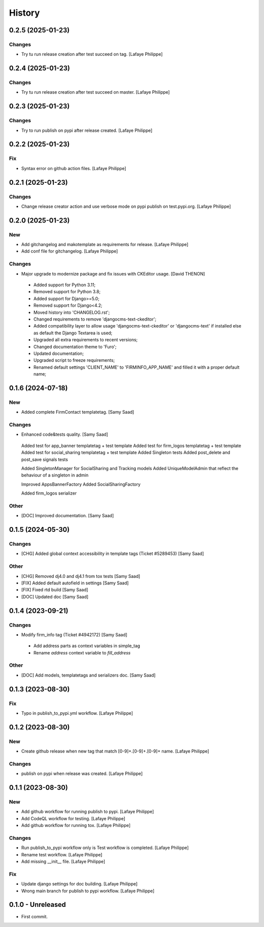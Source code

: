 .. _intro_history:

=======
History
=======


0.2.5 (2025-01-23)
------------------

Changes
~~~~~~~
*  Try tu run release creation after test succeed on tag. [Lafaye Philippe]


0.2.4 (2025-01-23)
------------------

Changes
~~~~~~~
*  Try tu run release creation after test succeed on master. [Lafaye Philippe]


0.2.3 (2025-01-23)
------------------

Changes
~~~~~~~
*  Try to run publish on pypi after release created. [Lafaye Philippe]


0.2.2 (2025-01-23)
------------------

Fix
~~~
*  Syntax error on github action files. [Lafaye Philippe]


0.2.1 (2025-01-23)
------------------

Changes
~~~~~~~
*  Change release creator action and use verbose mode on pypi publish on test.pypi.org. [Lafaye Philippe]


0.2.0 (2025-01-23)
------------------

New
~~~
*  Add gitchangelog and makotemplate as requirements for release. [Lafaye Philippe]

*  Add conf file for gitchangelog. [Lafaye Philippe]


Changes
~~~~~~~
*  Major upgrade to modernize package and fix issues with CKEditor usage. [David THENON]

  - Added support for Python 3.11;
  - Removed support for Python 3.8;
  - Added support for Django>=5.0;
  - Removed support for Django<4.2;
  - Moved history into 'CHANGELOG.rst';
  - Changed requirements to remove 'djangocms-text-ckeditor';
  - Added compatibility layer to allow usage 'djangocms-text-ckeditor' or 'djangocms-text'
    if installed else as default the Django Textarea is used;
  - Upgraded all extra requirements to recent versions;
  - Changed documentation theme to 'Furo';
  - Updated documentation;
  - Upgraded script to freeze requirements;
  - Renamed default settings 'CLIENT_NAME' to 'FIRMINFO_APP_NAME' and filled it with a proper default name;

0.1.6 (2024-07-18)
------------------

New
~~~
*  Added complete FirmContact templatetag. [Samy Saad]


Changes
~~~~~~~
*  Enhanced code&tests quality. [Samy Saad]

  Added test for app_banner templatetag + test template
  Added test for firm_logos templatetag + test template
  Added test for social_sharing templatetag + test template
  Added Singleton tests
  Added post_delete and post_save signals tests

  Added SingletonManager for SocialSharing and Tracking models
  Added UniqueModelAdmin that reflect the behaviour of a singleton in admin

  Improved AppsBannerFactory
  Added SocialSharingFactory

  Added firm_logos serializer

Other
~~~~~
* [DOC] Improved documentation. [Samy Saad]


0.1.5 (2024-05-30)
------------------

Changes
~~~~~~~
*  [CHG] Added global context accessibility in template tags (Ticket #5289453) [Samy Saad]


Other
~~~~~
* [CHG] Removed dj4.0 and dj4.1 from tox tests [Samy Saad]
* [FIX] Added default autofield in settings [Samy Saad]
* [FIX] Fixed rtd build [Samy Saad]
* [DOC] Updated doc [Samy Saad]

0.1.4 (2023-09-21)
------------------

Changes
~~~~~~~
*  Modify firm_info tag (Ticket #4942172) [Samy Saad]

  - Add address parts as context variables in simple_tag
  - Rename `address` context variable to `fill_address`

Other
~~~~~
* [DOC] Add models, templatetags and serializers doc. [Samy Saad]


0.1.3 (2023-08-30)
------------------

Fix
~~~
*  Typo in publish_to_pypi.yml workflow. [Lafaye Philippe]


0.1.2 (2023-08-30)
------------------

New
~~~
*  Create github release when new tag that match [0-9]+.[0-9]+.[0-9]+ name. [Lafaye Philippe]


Changes
~~~~~~~
*  publish on pypi when release was created. [Lafaye Philippe]


0.1.1 (2023-08-30)
------------------

New
~~~
*  Add github workflow for running publish to pypi. [Lafaye Philippe]

*  Add CodeQL workflow for testing. [Lafaye Philippe]

*  Add github workflow for running tox. [Lafaye Philippe]


Changes
~~~~~~~
*  Run publish_to_pypi workflow only is Test workflow is completed. [Lafaye Philippe]

*  Rename test workflow. [Lafaye Philippe]

*  Add missing __init__ file. [Lafaye Philippe]


Fix
~~~
*  Update django settings for doc building. [Lafaye Philippe]

*  Wrong main branch for publish to pypi workflow. [Lafaye Philippe]


0.1.0 - Unreleased
------------------

* First commit.
